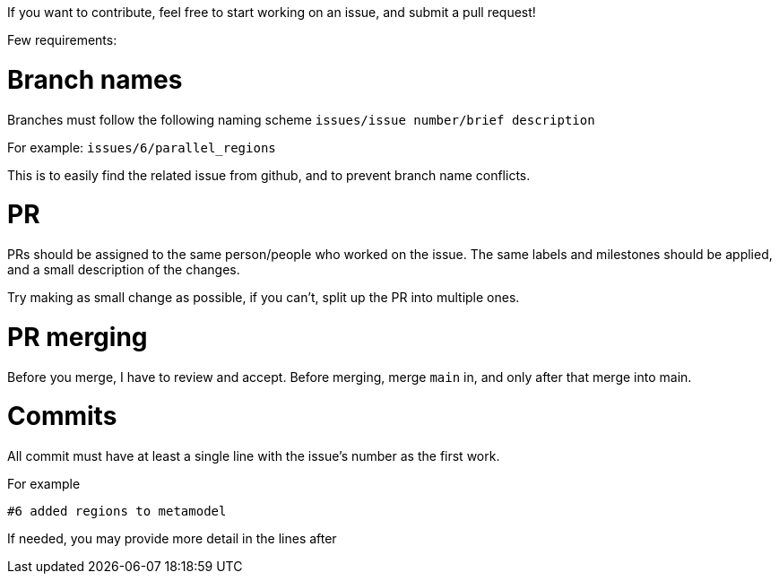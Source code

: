 ifndef::imagesdir[:imagesdir: ../images]
ifndef::resourcesdir[:resourcesdir: ../resources]

If you want to contribute, feel free to start working on an issue, and submit a pull request!

Few requirements:

= Branch names

Branches must follow the following naming scheme `issues/issue number/brief description`

For example: `issues/6/parallel_regions`

This is to easily find the related issue from github, and to prevent branch name conflicts.

= PR

PRs should be assigned to the same person/people who worked on the issue. The same labels and milestones should be applied, and a small description of the changes.

Try making as small change as possible, if you can't, split up the PR into multiple ones.

= PR merging

Before you merge, I have to review and accept. Before merging, merge `main` in, and only after that merge into main.

= Commits

All commit must have at least a single line with the issue's number as the first work.

For example

....
#6 added regions to metamodel
....

If needed, you may provide more detail in the lines after